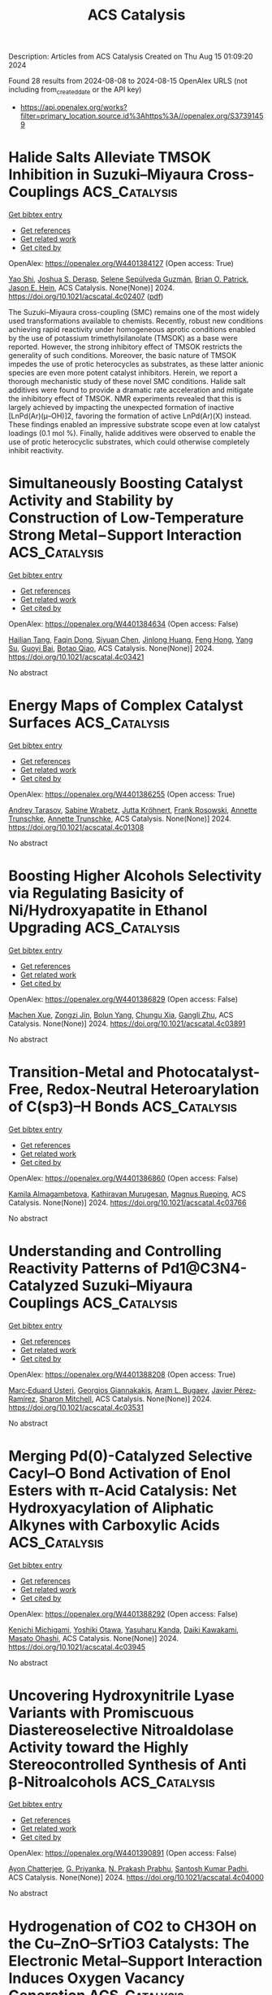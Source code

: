#+TITLE: ACS Catalysis
Description: Articles from ACS Catalysis
Created on Thu Aug 15 01:09:20 2024

Found 28 results from 2024-08-08 to 2024-08-15
OpenAlex URLS (not including from_created_date or the API key)
- [[https://api.openalex.org/works?filter=primary_location.source.id%3Ahttps%3A//openalex.org/S37391459]]

* Halide Salts Alleviate TMSOK Inhibition in Suzuki–Miyaura Cross-Couplings  :ACS_Catalysis:
:PROPERTIES:
:UUID: https://openalex.org/W4401384127
:TOPICS: Transition Metal-Catalyzed Cross-Coupling Reactions, Transition-Metal-Catalyzed Sulfur Chemistry, Cholinesterase Inhibitors in Neurodegenerative Diseases
:PUBLICATION_DATE: 2024-08-07
:END:    
    
[[elisp:(doi-add-bibtex-entry "https://doi.org/10.1021/acscatal.4c02407")][Get bibtex entry]] 

- [[elisp:(progn (xref--push-markers (current-buffer) (point)) (oa--referenced-works "https://openalex.org/W4401384127"))][Get references]]
- [[elisp:(progn (xref--push-markers (current-buffer) (point)) (oa--related-works "https://openalex.org/W4401384127"))][Get related work]]
- [[elisp:(progn (xref--push-markers (current-buffer) (point)) (oa--cited-by-works "https://openalex.org/W4401384127"))][Get cited by]]

OpenAlex: https://openalex.org/W4401384127 (Open access: True)
    
[[https://openalex.org/A5045320710][Yao Shi]], [[https://openalex.org/A5091569189][Joshua S. Derasp]], [[https://openalex.org/A5060504209][Selene Sepúlveda Guzmán]], [[https://openalex.org/A5081446249][Brian O. Patrick]], [[https://openalex.org/A5003345103][Jason E. Hein]], ACS Catalysis. None(None)] 2024. https://doi.org/10.1021/acscatal.4c02407  ([[https://pubs.acs.org/doi/pdf/10.1021/acscatal.4c02407][pdf]])
     
The Suzuki–Miyaura cross-coupling (SMC) remains one of the most widely used transformations available to chemists. Recently, robust new conditions achieving rapid reactivity under homogeneous aprotic conditions enabled by the use of potassium trimethylsilanolate (TMSOK) as a base were reported. However, the strong inhibitory effect of TMSOK restricts the generality of such conditions. Moreover, the basic nature of TMSOK impedes the use of protic heterocycles as substrates, as these latter anionic species are even more potent catalyst inhibitors. Herein, we report a thorough mechanistic study of these novel SMC conditions. Halide salt additives were found to provide a dramatic rate acceleration and mitigate the inhibitory effect of TMSOK. NMR experiments revealed that this is largely achieved by impacting the unexpected formation of inactive [LnPd(Ar)(μ–OH)]2, favoring the formation of active LnPd(Ar)(X) instead. These findings enabled an impressive substrate scope even at low catalyst loadings (0.1 mol %). Finally, halide additives were observed to enable the use of protic heterocyclic substrates, which could otherwise completely inhibit reactivity.    

    

* Simultaneously Boosting Catalyst Activity and Stability by Construction of Low-Temperature Strong Metal−Support Interaction  :ACS_Catalysis:
:PROPERTIES:
:UUID: https://openalex.org/W4401384634
:TOPICS: Catalytic Nanomaterials, Electrocatalysis for Energy Conversion, Catalytic Reduction of Nitro Compounds
:PUBLICATION_DATE: 2024-08-06
:END:    
    
[[elisp:(doi-add-bibtex-entry "https://doi.org/10.1021/acscatal.4c03421")][Get bibtex entry]] 

- [[elisp:(progn (xref--push-markers (current-buffer) (point)) (oa--referenced-works "https://openalex.org/W4401384634"))][Get references]]
- [[elisp:(progn (xref--push-markers (current-buffer) (point)) (oa--related-works "https://openalex.org/W4401384634"))][Get related work]]
- [[elisp:(progn (xref--push-markers (current-buffer) (point)) (oa--cited-by-works "https://openalex.org/W4401384634"))][Get cited by]]

OpenAlex: https://openalex.org/W4401384634 (Open access: False)
    
[[https://openalex.org/A5003882350][Hailian Tang]], [[https://openalex.org/A5057073683][Faqin Dong]], [[https://openalex.org/A5100429247][Siyuan Chen]], [[https://openalex.org/A5071495674][Jinlong Huang]], [[https://openalex.org/A5007578853][Feng Hong]], [[https://openalex.org/A5084652193][Yang Su]], [[https://openalex.org/A5040518460][Guoyi Bai]], [[https://openalex.org/A5102868281][Botao Qiao]], ACS Catalysis. None(None)] 2024. https://doi.org/10.1021/acscatal.4c03421 
     
No abstract    

    

* Energy Maps of Complex Catalyst Surfaces  :ACS_Catalysis:
:PROPERTIES:
:UUID: https://openalex.org/W4401386255
:TOPICS: Catalytic Dehydrogenation of Light Alkanes, Accelerating Materials Innovation through Informatics, Catalytic Nanomaterials
:PUBLICATION_DATE: 2024-08-07
:END:    
    
[[elisp:(doi-add-bibtex-entry "https://doi.org/10.1021/acscatal.4c01308")][Get bibtex entry]] 

- [[elisp:(progn (xref--push-markers (current-buffer) (point)) (oa--referenced-works "https://openalex.org/W4401386255"))][Get references]]
- [[elisp:(progn (xref--push-markers (current-buffer) (point)) (oa--related-works "https://openalex.org/W4401386255"))][Get related work]]
- [[elisp:(progn (xref--push-markers (current-buffer) (point)) (oa--cited-by-works "https://openalex.org/W4401386255"))][Get cited by]]

OpenAlex: https://openalex.org/W4401386255 (Open access: True)
    
[[https://openalex.org/A5049622748][Andrey Tarasov]], [[https://openalex.org/A5036649608][Sabine Wrabetz]], [[https://openalex.org/A5072582193][Jutta Kröhnert]], [[https://openalex.org/A5061251166][Frank Rosowski]], [[https://openalex.org/A5010271376][Annette Trunschke]], [[https://openalex.org/A5010271376][Annette Trunschke]], ACS Catalysis. None(None)] 2024. https://doi.org/10.1021/acscatal.4c01308 
     
No abstract    

    

* Boosting Higher Alcohols Selectivity via Regulating Basicity of Ni/Hydroxyapatite in Ethanol Upgrading  :ACS_Catalysis:
:PROPERTIES:
:UUID: https://openalex.org/W4401386829
:TOPICS: Desulfurization Technologies for Fuels, Catalytic Reduction of Nitro Compounds, Catalytic Conversion of Biomass to Fuels and Chemicals
:PUBLICATION_DATE: 2024-08-07
:END:    
    
[[elisp:(doi-add-bibtex-entry "https://doi.org/10.1021/acscatal.4c03891")][Get bibtex entry]] 

- [[elisp:(progn (xref--push-markers (current-buffer) (point)) (oa--referenced-works "https://openalex.org/W4401386829"))][Get references]]
- [[elisp:(progn (xref--push-markers (current-buffer) (point)) (oa--related-works "https://openalex.org/W4401386829"))][Get related work]]
- [[elisp:(progn (xref--push-markers (current-buffer) (point)) (oa--cited-by-works "https://openalex.org/W4401386829"))][Get cited by]]

OpenAlex: https://openalex.org/W4401386829 (Open access: False)
    
[[https://openalex.org/A5060223393][Machen Xue]], [[https://openalex.org/A5039276490][Zongzi Jin]], [[https://openalex.org/A5079262155][Bolun Yang]], [[https://openalex.org/A5016648658][Chungu Xia]], [[https://openalex.org/A5014441711][Gangli Zhu]], ACS Catalysis. None(None)] 2024. https://doi.org/10.1021/acscatal.4c03891 
     
No abstract    

    

* Transition-Metal and Photocatalyst-Free, Redox-Neutral Heteroarylation of C(sp3)–H Bonds  :ACS_Catalysis:
:PROPERTIES:
:UUID: https://openalex.org/W4401386860
:TOPICS: Transition-Metal-Catalyzed C–H Bond Functionalization, Applications of Photoredox Catalysis in Organic Synthesis, Transition-Metal-Catalyzed Sulfur Chemistry
:PUBLICATION_DATE: 2024-08-07
:END:    
    
[[elisp:(doi-add-bibtex-entry "https://doi.org/10.1021/acscatal.4c03766")][Get bibtex entry]] 

- [[elisp:(progn (xref--push-markers (current-buffer) (point)) (oa--referenced-works "https://openalex.org/W4401386860"))][Get references]]
- [[elisp:(progn (xref--push-markers (current-buffer) (point)) (oa--related-works "https://openalex.org/W4401386860"))][Get related work]]
- [[elisp:(progn (xref--push-markers (current-buffer) (point)) (oa--cited-by-works "https://openalex.org/W4401386860"))][Get cited by]]

OpenAlex: https://openalex.org/W4401386860 (Open access: False)
    
[[https://openalex.org/A5106344935][Kamila Almagambetova]], [[https://openalex.org/A5062247890][Kathiravan Murugesan]], [[https://openalex.org/A5071153001][Magnus Rueping]], ACS Catalysis. None(None)] 2024. https://doi.org/10.1021/acscatal.4c03766 
     
No abstract    

    

* Understanding and Controlling Reactivity Patterns of Pd1@C3N4-Catalyzed Suzuki–Miyaura Couplings  :ACS_Catalysis:
:PROPERTIES:
:UUID: https://openalex.org/W4401388208
:TOPICS: Transition Metal-Catalyzed Cross-Coupling Reactions, Structural and Functional Study of Noble Metal Nanoclusters, Transition-Metal-Catalyzed C–H Bond Functionalization
:PUBLICATION_DATE: 2024-08-07
:END:    
    
[[elisp:(doi-add-bibtex-entry "https://doi.org/10.1021/acscatal.4c03531")][Get bibtex entry]] 

- [[elisp:(progn (xref--push-markers (current-buffer) (point)) (oa--referenced-works "https://openalex.org/W4401388208"))][Get references]]
- [[elisp:(progn (xref--push-markers (current-buffer) (point)) (oa--related-works "https://openalex.org/W4401388208"))][Get related work]]
- [[elisp:(progn (xref--push-markers (current-buffer) (point)) (oa--cited-by-works "https://openalex.org/W4401388208"))][Get cited by]]

OpenAlex: https://openalex.org/W4401388208 (Open access: True)
    
[[https://openalex.org/A5066101988][Marc‐Eduard Usteri]], [[https://openalex.org/A5003291079][Georgios Giannakakis]], [[https://openalex.org/A5041768941][Aram L. Bugaev]], [[https://openalex.org/A5007349453][Javier Pérez‐Ramírez]], [[https://openalex.org/A5012059689][Sharon Mitchell]], ACS Catalysis. None(None)] 2024. https://doi.org/10.1021/acscatal.4c03531 
     
No abstract    

    

* Merging Pd(0)-Catalyzed Selective Cacyl–O Bond Activation of Enol Esters with π-Acid Catalysis: Net Hydroxyacylation of Aliphatic Alkynes with Carboxylic Acids  :ACS_Catalysis:
:PROPERTIES:
:UUID: https://openalex.org/W4401388292
:TOPICS: Transition-Metal-Catalyzed C–H Bond Functionalization, Transition-Metal-Catalyzed Sulfur Chemistry, Catalytic Reduction of Nitro Compounds
:PUBLICATION_DATE: 2024-08-07
:END:    
    
[[elisp:(doi-add-bibtex-entry "https://doi.org/10.1021/acscatal.4c03945")][Get bibtex entry]] 

- [[elisp:(progn (xref--push-markers (current-buffer) (point)) (oa--referenced-works "https://openalex.org/W4401388292"))][Get references]]
- [[elisp:(progn (xref--push-markers (current-buffer) (point)) (oa--related-works "https://openalex.org/W4401388292"))][Get related work]]
- [[elisp:(progn (xref--push-markers (current-buffer) (point)) (oa--cited-by-works "https://openalex.org/W4401388292"))][Get cited by]]

OpenAlex: https://openalex.org/W4401388292 (Open access: False)
    
[[https://openalex.org/A5031386202][Kenichi Michigami]], [[https://openalex.org/A5106345303][Yoshiki Otawa]], [[https://openalex.org/A5003799051][Yasuharu Kanda]], [[https://openalex.org/A5106345304][Daiki Kawakami]], [[https://openalex.org/A5103249359][Masato Ohashi]], ACS Catalysis. None(None)] 2024. https://doi.org/10.1021/acscatal.4c03945 
     
No abstract    

    

* Uncovering Hydroxynitrile Lyase Variants with Promiscuous Diastereoselective Nitroaldolase Activity toward the Highly Stereocontrolled Synthesis of Anti β-Nitroalcohols  :ACS_Catalysis:
:PROPERTIES:
:UUID: https://openalex.org/W4401390891
:TOPICS: Amino Acid Transport and Metabolism in Health and Disease, Deuterium Incorporation in Pharmaceutical Research, Macromolecular Crystallography Techniques
:PUBLICATION_DATE: 2024-08-07
:END:    
    
[[elisp:(doi-add-bibtex-entry "https://doi.org/10.1021/acscatal.4c04000")][Get bibtex entry]] 

- [[elisp:(progn (xref--push-markers (current-buffer) (point)) (oa--referenced-works "https://openalex.org/W4401390891"))][Get references]]
- [[elisp:(progn (xref--push-markers (current-buffer) (point)) (oa--related-works "https://openalex.org/W4401390891"))][Get related work]]
- [[elisp:(progn (xref--push-markers (current-buffer) (point)) (oa--cited-by-works "https://openalex.org/W4401390891"))][Get cited by]]

OpenAlex: https://openalex.org/W4401390891 (Open access: False)
    
[[https://openalex.org/A5068835736][Ayon Chatterjee]], [[https://openalex.org/A5011537875][G. Priyanka]], [[https://openalex.org/A5017053564][N. Prakash Prabhu]], [[https://openalex.org/A5019648537][Santosh Kumar Padhi]], ACS Catalysis. None(None)] 2024. https://doi.org/10.1021/acscatal.4c04000 
     
No abstract    

    

* Hydrogenation of CO2 to CH3OH on the Cu–ZnO–SrTiO3 Catalysts: The Electronic Metal–Support Interaction Induces Oxygen Vacancy Generation  :ACS_Catalysis:
:PROPERTIES:
:UUID: https://openalex.org/W4401395710
:TOPICS: Catalytic Nanomaterials, Catalytic Carbon Dioxide Hydrogenation, Catalytic Dehydrogenation of Light Alkanes
:PUBLICATION_DATE: 2024-08-07
:END:    
    
[[elisp:(doi-add-bibtex-entry "https://doi.org/10.1021/acscatal.4c02289")][Get bibtex entry]] 

- [[elisp:(progn (xref--push-markers (current-buffer) (point)) (oa--referenced-works "https://openalex.org/W4401395710"))][Get references]]
- [[elisp:(progn (xref--push-markers (current-buffer) (point)) (oa--related-works "https://openalex.org/W4401395710"))][Get related work]]
- [[elisp:(progn (xref--push-markers (current-buffer) (point)) (oa--cited-by-works "https://openalex.org/W4401395710"))][Get cited by]]

OpenAlex: https://openalex.org/W4401395710 (Open access: False)
    
[[https://openalex.org/A5100622194][Yaxin Liu]], [[https://openalex.org/A5101598359][Xuguang Wang]], [[https://openalex.org/A5100413093][Zihao Wang]], [[https://openalex.org/A5054702314][Chonghao Chen]], [[https://openalex.org/A5035700327][Jianhua Song]], [[https://openalex.org/A5100599001][Ling Zhang]], [[https://openalex.org/A5103449139][Weizhong Bao]], [[https://openalex.org/A5102375164][Bin Sun]], [[https://openalex.org/A5100436052][Lei Wang]], [[https://openalex.org/A5036892042][Dianhua Liu]], ACS Catalysis. None(None)] 2024. https://doi.org/10.1021/acscatal.4c02289 
     
No abstract    

    

* Magnetron Sputtering of Pure δ-Ni5Ga3 Thin Films for CO2 Hydrogenation  :ACS_Catalysis:
:PROPERTIES:
:UUID: https://openalex.org/W4401399230
:TOPICS: Catalytic Carbon Dioxide Hydrogenation, Catalytic Nanomaterials, Accelerating Materials Innovation through Informatics
:PUBLICATION_DATE: 2024-08-06
:END:    
    
[[elisp:(doi-add-bibtex-entry "https://doi.org/10.1021/acscatal.4c03345")][Get bibtex entry]] 

- [[elisp:(progn (xref--push-markers (current-buffer) (point)) (oa--referenced-works "https://openalex.org/W4401399230"))][Get references]]
- [[elisp:(progn (xref--push-markers (current-buffer) (point)) (oa--related-works "https://openalex.org/W4401399230"))][Get related work]]
- [[elisp:(progn (xref--push-markers (current-buffer) (point)) (oa--cited-by-works "https://openalex.org/W4401399230"))][Get cited by]]

OpenAlex: https://openalex.org/W4401399230 (Open access: True)
    
[[https://openalex.org/A5094056805][Filippo Romeggio]], [[https://openalex.org/A5106349809][Jonathan F. Schouenborg]], [[https://openalex.org/A5059074346][Peter C. K. Vesborg]], [[https://openalex.org/A5089737511][Ole Hansen]], [[https://openalex.org/A5047292046][Jakob Kibsgaard]], [[https://openalex.org/A5090008029][Ib Chorkendorff]], [[https://openalex.org/A5027682734][Christian Danvad Damsgaard]], ACS Catalysis. None(None)] 2024. https://doi.org/10.1021/acscatal.4c03345 
     
No abstract    

    

* Revealing Dynamic Surface and Subsurface Reconstruction of High-Entropy Alloy Electrocatalysts during the Oxygen Evolution Reaction at the Atomic Scale  :ACS_Catalysis:
:PROPERTIES:
:UUID: https://openalex.org/W4401414586
:TOPICS: Electrocatalysis for Energy Conversion, High-Entropy Alloys: Novel Designs and Properties, Atom Probe Tomography Research
:PUBLICATION_DATE: 2024-08-08
:END:    
    
[[elisp:(doi-add-bibtex-entry "https://doi.org/10.1021/acscatal.4c02792")][Get bibtex entry]] 

- [[elisp:(progn (xref--push-markers (current-buffer) (point)) (oa--referenced-works "https://openalex.org/W4401414586"))][Get references]]
- [[elisp:(progn (xref--push-markers (current-buffer) (point)) (oa--related-works "https://openalex.org/W4401414586"))][Get related work]]
- [[elisp:(progn (xref--push-markers (current-buffer) (point)) (oa--cited-by-works "https://openalex.org/W4401414586"))][Get cited by]]

OpenAlex: https://openalex.org/W4401414586 (Open access: False)
    
[[https://openalex.org/A5030813571][Chenglong Luan]], [[https://openalex.org/A5053923970][Daniel Escalera‐López]], [[https://openalex.org/A5074048659][Ulrich Hagemann]], [[https://openalex.org/A5050028599][Aleksander Kostka]], [[https://openalex.org/A5006249660][Guillaume Laplanche]], [[https://openalex.org/A5048887110][Dongshuang Wu]], [[https://openalex.org/A5073666601][Serhiy Cherevko]], [[https://openalex.org/A5100783224][Tong Li]], ACS Catalysis. None(None)] 2024. https://doi.org/10.1021/acscatal.4c02792 
     
No abstract    

    

* Organocatalytic Asymmetric Synthesis of Sulfonyl-Substituted Furans via a Cascade 1,6-Addition/Cyclization/Enantioselective Protonation Pathway  :ACS_Catalysis:
:PROPERTIES:
:UUID: https://openalex.org/W4401416632
:TOPICS: Chemistry and Pharmacology of Amaryllidaceae Alkaloids, Asymmetric Catalysis, Transition-Metal-Catalyzed Sulfur Chemistry
:PUBLICATION_DATE: 2024-08-08
:END:    
    
[[elisp:(doi-add-bibtex-entry "https://doi.org/10.1021/acscatal.4c03027")][Get bibtex entry]] 

- [[elisp:(progn (xref--push-markers (current-buffer) (point)) (oa--referenced-works "https://openalex.org/W4401416632"))][Get references]]
- [[elisp:(progn (xref--push-markers (current-buffer) (point)) (oa--related-works "https://openalex.org/W4401416632"))][Get related work]]
- [[elisp:(progn (xref--push-markers (current-buffer) (point)) (oa--cited-by-works "https://openalex.org/W4401416632"))][Get cited by]]

OpenAlex: https://openalex.org/W4401416632 (Open access: False)
    
[[https://openalex.org/A5014282282][Pengfei Lian]], [[https://openalex.org/A5003543732][Zihao Li]], [[https://openalex.org/A5062014828][Xinyue Qiu]], [[https://openalex.org/A5082526564][Tong‐Mei Ding]], [[https://openalex.org/A5001134518][Shu‐Yu Zhang]], ACS Catalysis. None(None)] 2024. https://doi.org/10.1021/acscatal.4c03027 
     
No abstract    

    

* Modulation of Lewis Acidity and Steric Parameters in Cyclic Boronates: Copper-Catalyzed Internal-Selective Borylation of Challenging Terminal Alkynes  :ACS_Catalysis:
:PROPERTIES:
:UUID: https://openalex.org/W4401418101
:TOPICS: Frustrated Lewis Pairs Chemistry, Transition-Metal-Catalyzed C–H Bond Functionalization, Transition Metal-Catalyzed Cross-Coupling Reactions
:PUBLICATION_DATE: 2024-08-08
:END:    
    
[[elisp:(doi-add-bibtex-entry "https://doi.org/10.1021/acscatal.4c04451")][Get bibtex entry]] 

- [[elisp:(progn (xref--push-markers (current-buffer) (point)) (oa--referenced-works "https://openalex.org/W4401418101"))][Get references]]
- [[elisp:(progn (xref--push-markers (current-buffer) (point)) (oa--related-works "https://openalex.org/W4401418101"))][Get related work]]
- [[elisp:(progn (xref--push-markers (current-buffer) (point)) (oa--cited-by-works "https://openalex.org/W4401418101"))][Get cited by]]

OpenAlex: https://openalex.org/W4401418101 (Open access: True)
    
[[https://openalex.org/A5048852523][Takumi Tsushima]], [[https://openalex.org/A5065656472][Masaaki Nakamoto]], [[https://openalex.org/A5054639429][Hiroto Yoshida]], ACS Catalysis. None(None)] 2024. https://doi.org/10.1021/acscatal.4c04451 
     
No abstract    

    

* Ligand-Controlled Orthogonal Selectivity between δ and γ Positions of Long-Chain Picolinamides  :ACS_Catalysis:
:PROPERTIES:
:UUID: https://openalex.org/W4401439813
:TOPICS: Transition-Metal-Catalyzed C–H Bond Functionalization, Transition-Metal-Catalyzed Sulfur Chemistry, Applications of Photoredox Catalysis in Organic Synthesis
:PUBLICATION_DATE: 2024-08-08
:END:    
    
[[elisp:(doi-add-bibtex-entry "https://doi.org/10.1021/acscatal.4c03126")][Get bibtex entry]] 

- [[elisp:(progn (xref--push-markers (current-buffer) (point)) (oa--referenced-works "https://openalex.org/W4401439813"))][Get references]]
- [[elisp:(progn (xref--push-markers (current-buffer) (point)) (oa--related-works "https://openalex.org/W4401439813"))][Get related work]]
- [[elisp:(progn (xref--push-markers (current-buffer) (point)) (oa--cited-by-works "https://openalex.org/W4401439813"))][Get cited by]]

OpenAlex: https://openalex.org/W4401439813 (Open access: False)
    
[[https://openalex.org/A5050711408][Sucharita Sinha]], [[https://openalex.org/A5035962932][Nupur Goswami]], [[https://openalex.org/A5049833967][Yingzi Li]], [[https://openalex.org/A5079635902][Suman Maji]], [[https://openalex.org/A5066221676][Dineshkumar Raja]], [[https://openalex.org/A5048722001][S. S. Anjana]], [[https://openalex.org/A5027298870][Srimanta Guin]], [[https://openalex.org/A5021610812][Robert S. Paton]], [[https://openalex.org/A5051885484][Debabrata Maiti]], ACS Catalysis. None(None)] 2024. https://doi.org/10.1021/acscatal.4c03126 
     
No abstract    

    

* Metallocage Photoredox Confined Synergistic Catalysis on 1,3-Rearrangement Reaction  :ACS_Catalysis:
:PROPERTIES:
:UUID: https://openalex.org/W4401441367
:TOPICS: Applications of Photoredox Catalysis in Organic Synthesis, Porous Crystalline Organic Frameworks for Energy and Separation Applications, Transition-Metal-Catalyzed Sulfur Chemistry
:PUBLICATION_DATE: 2024-08-09
:END:    
    
[[elisp:(doi-add-bibtex-entry "https://doi.org/10.1021/acscatal.4c03149")][Get bibtex entry]] 

- [[elisp:(progn (xref--push-markers (current-buffer) (point)) (oa--referenced-works "https://openalex.org/W4401441367"))][Get references]]
- [[elisp:(progn (xref--push-markers (current-buffer) (point)) (oa--related-works "https://openalex.org/W4401441367"))][Get related work]]
- [[elisp:(progn (xref--push-markers (current-buffer) (point)) (oa--cited-by-works "https://openalex.org/W4401441367"))][Get cited by]]

OpenAlex: https://openalex.org/W4401441367 (Open access: False)
    
[[https://openalex.org/A5101688660][Shuang Wang]], [[https://openalex.org/A5100454297][Jia Li]], [[https://openalex.org/A5066240016][Bo Zhu]], [[https://openalex.org/A5018135601][Wei Guan]], ACS Catalysis. None(None)] 2024. https://doi.org/10.1021/acscatal.4c03149 
     
No abstract    

    

* How to Suppress C(sp2)–Rh–C(sp3) Reductive Elimination and Insert CO to Achieve Rhodium-Catalyzed [5 + 2 + 1] Cycloaddition of Yne-vinylcyclopropanes and CO: Answers from Experimental and Computational Investigation  :ACS_Catalysis:
:PROPERTIES:
:UUID: https://openalex.org/W4401443609
:TOPICS: Catalytic Carbene Chemistry in Organic Synthesis, Gold Catalysis in Organic Synthesis, Transition-Metal-Catalyzed C–H Bond Functionalization
:PUBLICATION_DATE: 2024-08-09
:END:    
    
[[elisp:(doi-add-bibtex-entry "https://doi.org/10.1021/acscatal.4c03878")][Get bibtex entry]] 

- [[elisp:(progn (xref--push-markers (current-buffer) (point)) (oa--referenced-works "https://openalex.org/W4401443609"))][Get references]]
- [[elisp:(progn (xref--push-markers (current-buffer) (point)) (oa--related-works "https://openalex.org/W4401443609"))][Get related work]]
- [[elisp:(progn (xref--push-markers (current-buffer) (point)) (oa--cited-by-works "https://openalex.org/W4401443609"))][Get cited by]]

OpenAlex: https://openalex.org/W4401443609 (Open access: False)
    
[[https://openalex.org/A5100768872][Zhiqiang Huang]], [[https://openalex.org/A5014513107][Jin Yi]], [[https://openalex.org/A5102726587][S.‐H. ZHAO]], [[https://openalex.org/A5100406341][Pan Zhang]], [[https://openalex.org/A5101915259][Wei Liao]], [[https://openalex.org/A5091670837][Zhi‐Xiang Yu]], ACS Catalysis. None(None)] 2024. https://doi.org/10.1021/acscatal.4c03878 
     
No abstract    

    

* Ligand-Controlled Nondirected meta- or para-C–H Olefination of Silyl-Protected Phenols  :ACS_Catalysis:
:PROPERTIES:
:UUID: https://openalex.org/W4401451289
:TOPICS: Transition-Metal-Catalyzed C–H Bond Functionalization, Transition Metal-Catalyzed Cross-Coupling Reactions, Transition-Metal-Catalyzed Sulfur Chemistry
:PUBLICATION_DATE: 2024-08-09
:END:    
    
[[elisp:(doi-add-bibtex-entry "https://doi.org/10.1021/acscatal.4c03858")][Get bibtex entry]] 

- [[elisp:(progn (xref--push-markers (current-buffer) (point)) (oa--referenced-works "https://openalex.org/W4401451289"))][Get references]]
- [[elisp:(progn (xref--push-markers (current-buffer) (point)) (oa--related-works "https://openalex.org/W4401451289"))][Get related work]]
- [[elisp:(progn (xref--push-markers (current-buffer) (point)) (oa--cited-by-works "https://openalex.org/W4401451289"))][Get cited by]]

OpenAlex: https://openalex.org/W4401451289 (Open access: False)
    
[[https://openalex.org/A5070628814][Guangrong Meng]], [[https://openalex.org/A5010933564][Jincan Yan]], [[https://openalex.org/A5016935046][Nikita Chekshin]], [[https://openalex.org/A5034934833][Daniel A. Strassfeld]], [[https://openalex.org/A5080816898][Jin‐Quan Yu]], ACS Catalysis. None(None)] 2024. https://doi.org/10.1021/acscatal.4c03858 
     
No abstract    

    

* Correction to “High-Performance and Durable Pd5P2/PdP2 Heterointerface for All-pH Hydrogen Evolution Reactions”  :ACS_Catalysis:
:PROPERTIES:
:UUID: https://openalex.org/W4401451312
:TOPICS: Electrocatalysis for Energy Conversion, Biological and Synthetic Hydrogenases: Mechanisms and Applications, Desulfurization Technologies for Fuels
:PUBLICATION_DATE: 2024-08-09
:END:    
    
[[elisp:(doi-add-bibtex-entry "https://doi.org/10.1021/acscatal.4c04202")][Get bibtex entry]] 

- [[elisp:(progn (xref--push-markers (current-buffer) (point)) (oa--referenced-works "https://openalex.org/W4401451312"))][Get references]]
- [[elisp:(progn (xref--push-markers (current-buffer) (point)) (oa--related-works "https://openalex.org/W4401451312"))][Get related work]]
- [[elisp:(progn (xref--push-markers (current-buffer) (point)) (oa--cited-by-works "https://openalex.org/W4401451312"))][Get cited by]]

OpenAlex: https://openalex.org/W4401451312 (Open access: False)
    
[[https://openalex.org/A5083988332][Yan Zhuang]], [[https://openalex.org/A5027542078][Ying Cui]], [[https://openalex.org/A5068338170][W.M Liu]], ACS Catalysis. None(None)] 2024. https://doi.org/10.1021/acscatal.4c04202 
     
No abstract    

    

* Unified Photocatalytic Strategy for the Cross-Coupling of Alcohols with Aryl Halides Enabled by Synergistic Nickel and Iron LMCT Catalysis  :ACS_Catalysis:
:PROPERTIES:
:UUID: https://openalex.org/W4401451625
:TOPICS: Applications of Photoredox Catalysis in Organic Synthesis, Transition-Metal-Catalyzed Sulfur Chemistry, Transition-Metal-Catalyzed C–H Bond Functionalization
:PUBLICATION_DATE: 2024-08-09
:END:    
    
[[elisp:(doi-add-bibtex-entry "https://doi.org/10.1021/acscatal.4c03799")][Get bibtex entry]] 

- [[elisp:(progn (xref--push-markers (current-buffer) (point)) (oa--referenced-works "https://openalex.org/W4401451625"))][Get references]]
- [[elisp:(progn (xref--push-markers (current-buffer) (point)) (oa--related-works "https://openalex.org/W4401451625"))][Get related work]]
- [[elisp:(progn (xref--push-markers (current-buffer) (point)) (oa--cited-by-works "https://openalex.org/W4401451625"))][Get cited by]]

OpenAlex: https://openalex.org/W4401451625 (Open access: False)
    
[[https://openalex.org/A5039534304][Mohammad Jaber]], [[https://openalex.org/A5057497757][Yasemin Ozbay]], [[https://openalex.org/A5008041731][Emmanuel Chefdeville]], [[https://openalex.org/A5077805378][Gaël Tran]], [[https://openalex.org/A5049801841][Abderrahmane Amgoune]], ACS Catalysis. None(None)] 2024. https://doi.org/10.1021/acscatal.4c03799 
     
No abstract    

    

* Modulating Electronic Properties of Carbon for Selective Electrochemical Reduction of CO2 to Methanol on Cu3P@C  :ACS_Catalysis:
:PROPERTIES:
:UUID: https://openalex.org/W4401451675
:TOPICS: Electrochemical Reduction of CO2 to Fuels, Applications of Ionic Liquids, Electrocatalysis for Energy Conversion
:PUBLICATION_DATE: 2024-08-09
:END:    
    
[[elisp:(doi-add-bibtex-entry "https://doi.org/10.1021/acscatal.4c02465")][Get bibtex entry]] 

- [[elisp:(progn (xref--push-markers (current-buffer) (point)) (oa--referenced-works "https://openalex.org/W4401451675"))][Get references]]
- [[elisp:(progn (xref--push-markers (current-buffer) (point)) (oa--related-works "https://openalex.org/W4401451675"))][Get related work]]
- [[elisp:(progn (xref--push-markers (current-buffer) (point)) (oa--cited-by-works "https://openalex.org/W4401451675"))][Get cited by]]

OpenAlex: https://openalex.org/W4401451675 (Open access: False)
    
[[https://openalex.org/A5100919171][Haoming Yu]], [[https://openalex.org/A5006309512][Xinxin Han]], [[https://openalex.org/A5085524868][Zhengyu Hua]], [[https://openalex.org/A5032140571][Weiqiang Yang]], [[https://openalex.org/A5052982361][Xiaopeng Wu]], [[https://openalex.org/A5103011446][Yuzhen Wu]], [[https://openalex.org/A5048067331][Shixia Chen]], [[https://openalex.org/A5100644622][Wei Hong]], [[https://openalex.org/A5045152496][Shuguang Deng]], [[https://openalex.org/A5100436868][Jie Zhang]], [[https://openalex.org/A5100735838][Jun Wang]], ACS Catalysis. None(None)] 2024. https://doi.org/10.1021/acscatal.4c02465 
     
No abstract    

    

* Revealing the Hidden Complexity and Reactivity of Palladacyclic Precatalysts: The P(o-tolyl)3 Ligand Enables a Cocktail of Active Species Utilizing the Pd(II)/Pd(IV) and Pd(0)/Pd(II) Pathways for Efficient Catalysis  :ACS_Catalysis:
:PROPERTIES:
:UUID: https://openalex.org/W4401451754
:TOPICS: Transition-Metal-Catalyzed C–H Bond Functionalization, Transition Metal-Catalyzed Cross-Coupling Reactions, Homogeneous Catalysis with Transition Metals
:PUBLICATION_DATE: 2024-08-09
:END:    
    
[[elisp:(doi-add-bibtex-entry "https://doi.org/10.1021/acscatal.4c02585")][Get bibtex entry]] 

- [[elisp:(progn (xref--push-markers (current-buffer) (point)) (oa--referenced-works "https://openalex.org/W4401451754"))][Get references]]
- [[elisp:(progn (xref--push-markers (current-buffer) (point)) (oa--related-works "https://openalex.org/W4401451754"))][Get related work]]
- [[elisp:(progn (xref--push-markers (current-buffer) (point)) (oa--cited-by-works "https://openalex.org/W4401451754"))][Get cited by]]

OpenAlex: https://openalex.org/W4401451754 (Open access: True)
    
[[https://openalex.org/A5055464686][David R. Husbands]], [[https://openalex.org/A5057714359][Theo F. N. Tanner]], [[https://openalex.org/A5072671518][Adrian C. Whitwood]], [[https://openalex.org/A5074010625][Neil S. Hodnett]], [[https://openalex.org/A5020862367][Katherine M. P. Wheelhouse]], [[https://openalex.org/A5080429069][Ian J. S. Fairlamb]], ACS Catalysis. None(None)] 2024. https://doi.org/10.1021/acscatal.4c02585 
     
No abstract    

    

* Enhanced Isoparaffin Selectivity in CO2 Hydrogenation by Combining Na-Promoted Fe3O4 and Pt/WO3-ZrO2 Catalysts  :ACS_Catalysis:
:PROPERTIES:
:UUID: https://openalex.org/W4401452162
:TOPICS: Carbon Dioxide Utilization for Chemical Synthesis, Catalytic Carbon Dioxide Hydrogenation, Electrochemical Reduction of CO2 to Fuels
:PUBLICATION_DATE: 2024-08-09
:END:    
    
[[elisp:(doi-add-bibtex-entry "https://doi.org/10.1021/acscatal.4c03441")][Get bibtex entry]] 

- [[elisp:(progn (xref--push-markers (current-buffer) (point)) (oa--referenced-works "https://openalex.org/W4401452162"))][Get references]]
- [[elisp:(progn (xref--push-markers (current-buffer) (point)) (oa--related-works "https://openalex.org/W4401452162"))][Get related work]]
- [[elisp:(progn (xref--push-markers (current-buffer) (point)) (oa--cited-by-works "https://openalex.org/W4401452162"))][Get cited by]]

OpenAlex: https://openalex.org/W4401452162 (Open access: False)
    
[[https://openalex.org/A5022371355][Ho Jeong Lee]], [[https://openalex.org/A5100039039][Changhun Hur]], [[https://openalex.org/A5101447295][Yong Hee Lee]], [[https://openalex.org/A5000629029][Ji‐Won Moon]], [[https://openalex.org/A5028501194][Hyeongeon Lee]], [[https://openalex.org/A5100671800][Taejin Kim]], [[https://openalex.org/A5030149285][Daewon Oh]], [[https://openalex.org/A5101771881][Jong‐Seong Bae]], [[https://openalex.org/A5064586878][Wonhee Kim]], [[https://openalex.org/A5034804943][Kwangjin An]], ACS Catalysis. None(None)] 2024. https://doi.org/10.1021/acscatal.4c03441 
     
No abstract    

    

* Does Ionic Strength in Zeolite Pores Impact Brønsted Acid-Catalyzed Reactions?  :ACS_Catalysis:
:PROPERTIES:
:UUID: https://openalex.org/W4401459767
:TOPICS: Zeolite Chemistry and Catalysis, Novel Methods for Cesium Removal from Wastewater, Mesoporous Materials
:PUBLICATION_DATE: 2024-08-09
:END:    
    
[[elisp:(doi-add-bibtex-entry "https://doi.org/10.1021/acscatal.4c01974")][Get bibtex entry]] 

- [[elisp:(progn (xref--push-markers (current-buffer) (point)) (oa--referenced-works "https://openalex.org/W4401459767"))][Get references]]
- [[elisp:(progn (xref--push-markers (current-buffer) (point)) (oa--related-works "https://openalex.org/W4401459767"))][Get related work]]
- [[elisp:(progn (xref--push-markers (current-buffer) (point)) (oa--cited-by-works "https://openalex.org/W4401459767"))][Get cited by]]

OpenAlex: https://openalex.org/W4401459767 (Open access: False)
    
[[https://openalex.org/A5015589079][Yunzhu Zhong]], [[https://openalex.org/A5078755966][Hao Tian]], [[https://openalex.org/A5101742243][Shouxin Zhang]], [[https://openalex.org/A5070892884][Sheng‐Nian Luo]], [[https://openalex.org/A5073687384][Bingjun Xu]], ACS Catalysis. None(None)] 2024. https://doi.org/10.1021/acscatal.4c01974 
     
No abstract    

    

* Correction to “Interfacial Chemistry in the Electrocatalytic Hydrogenation of CO2 over C-Supported Cu-Based Systems”  :ACS_Catalysis:
:PROPERTIES:
:UUID: https://openalex.org/W4401460337
:TOPICS: Electrochemical Reduction of CO2 to Fuels, Catalytic Carbon Dioxide Hydrogenation, Carbon Dioxide Utilization for Chemical Synthesis
:PUBLICATION_DATE: 2024-08-09
:END:    
    
[[elisp:(doi-add-bibtex-entry "https://doi.org/10.1021/acscatal.4c04364")][Get bibtex entry]] 

- [[elisp:(progn (xref--push-markers (current-buffer) (point)) (oa--referenced-works "https://openalex.org/W4401460337"))][Get references]]
- [[elisp:(progn (xref--push-markers (current-buffer) (point)) (oa--related-works "https://openalex.org/W4401460337"))][Get related work]]
- [[elisp:(progn (xref--push-markers (current-buffer) (point)) (oa--cited-by-works "https://openalex.org/W4401460337"))][Get cited by]]

OpenAlex: https://openalex.org/W4401460337 (Open access: True)
    
[[https://openalex.org/A5008063541][Diego Gianolio]], [[https://openalex.org/A5074429295][Michael D. Higham]], [[https://openalex.org/A5065464233][Matthew G. Quesne]], [[https://openalex.org/A5070409393][Matteo Aramini]], [[https://openalex.org/A5101736181][Ruoyu Xu]], [[https://openalex.org/A5013851227][Alex Large]], [[https://openalex.org/A5040757867][Georg Held]], [[https://openalex.org/A5091326723][Juan‐Jesús Velasco‐Vélez]], [[https://openalex.org/A5041356620][Michael Haevecker]], [[https://openalex.org/A5048537351][Ovidiu Ersen]], [[https://openalex.org/A5009927622][Chiara Genovese]], [[https://openalex.org/A5040517441][Claudio Ampelli]], [[https://openalex.org/A5101996017][M. Schuster]], [[https://openalex.org/A5065688781][Siglinda Perathoner]], [[https://openalex.org/A5008025988][Gabriele Centi]], [[https://openalex.org/A5042572313][C. Richard A. Catlow]], [[https://openalex.org/A5007560583][Rosa Arrigo]], ACS Catalysis. None(None)] 2024. https://doi.org/10.1021/acscatal.4c04364 
     
No abstract    

    

* Pd(0)-Catalyzed Enantioselective and Regiodivergent Annulations of 1-Heterodienes and Racemic Allenes  :ACS_Catalysis:
:PROPERTIES:
:UUID: https://openalex.org/W4401481352
:TOPICS: Homogeneous Catalysis with Transition Metals, Transition-Metal-Catalyzed C–H Bond Functionalization, Gold Catalysis in Organic Synthesis
:PUBLICATION_DATE: 2024-08-10
:END:    
    
[[elisp:(doi-add-bibtex-entry "https://doi.org/10.1021/acscatal.4c04038")][Get bibtex entry]] 

- [[elisp:(progn (xref--push-markers (current-buffer) (point)) (oa--referenced-works "https://openalex.org/W4401481352"))][Get references]]
- [[elisp:(progn (xref--push-markers (current-buffer) (point)) (oa--related-works "https://openalex.org/W4401481352"))][Get related work]]
- [[elisp:(progn (xref--push-markers (current-buffer) (point)) (oa--cited-by-works "https://openalex.org/W4401481352"))][Get cited by]]

OpenAlex: https://openalex.org/W4401481352 (Open access: False)
    
[[https://openalex.org/A5038274292][Ru‐Jie Yan]], [[https://openalex.org/A5101038176][Yuan Hu]], [[https://openalex.org/A5101773400][Lei Zhu]], [[https://openalex.org/A5102870678][Jian Zhang]], [[https://openalex.org/A5100444820][Xiaogang Wang]], [[https://openalex.org/A5101926479][Jinyu Huang]], [[https://openalex.org/A5100619480][Zhichao Chen]], [[https://openalex.org/A5053632028][Qin Ouyang]], [[https://openalex.org/A5040284332][Wei Du]], [[https://openalex.org/A5100767573][Ying‐Chun Chen]], ACS Catalysis. None(None)] 2024. https://doi.org/10.1021/acscatal.4c04038 
     
No abstract    

    

* Electrochemical Reaction Kinetics at Constant Interfacial Potential  :ACS_Catalysis:
:PROPERTIES:
:UUID: https://openalex.org/W4401481375
:TOPICS: Electrocatalysis for Energy Conversion, Electrochemical Detection of Heavy Metal Ions, Ammonia Synthesis and Electrocatalysis
:PUBLICATION_DATE: 2024-08-10
:END:    
    
[[elisp:(doi-add-bibtex-entry "https://doi.org/10.1021/acscatal.4c04034")][Get bibtex entry]] 

- [[elisp:(progn (xref--push-markers (current-buffer) (point)) (oa--referenced-works "https://openalex.org/W4401481375"))][Get references]]
- [[elisp:(progn (xref--push-markers (current-buffer) (point)) (oa--related-works "https://openalex.org/W4401481375"))][Get related work]]
- [[elisp:(progn (xref--push-markers (current-buffer) (point)) (oa--cited-by-works "https://openalex.org/W4401481375"))][Get cited by]]

OpenAlex: https://openalex.org/W4401481375 (Open access: False)
    
[[https://openalex.org/A5100319216][Huan Li]], [[https://openalex.org/A5027648567][Dong Luan]], [[https://openalex.org/A5030617408][Jun Long]], [[https://openalex.org/A5102537365][Pu Guo]], [[https://openalex.org/A5004947752][Jianping Xiao]], ACS Catalysis. None(None)] 2024. https://doi.org/10.1021/acscatal.4c04034 
     
No abstract    

    

* Targeted Peptide Modification Using an Engineered Bacterial N-Glycosyltransferase  :ACS_Catalysis:
:PROPERTIES:
:UUID: https://openalex.org/W4401507008
:TOPICS: Glycosylation in Health and Disease, Chemical Glycobiology and Therapeutic Applications, Natural Products as Sources of New Drugs
:PUBLICATION_DATE: 2024-08-12
:END:    
    
[[elisp:(doi-add-bibtex-entry "https://doi.org/10.1021/acscatal.4c01958")][Get bibtex entry]] 

- [[elisp:(progn (xref--push-markers (current-buffer) (point)) (oa--referenced-works "https://openalex.org/W4401507008"))][Get references]]
- [[elisp:(progn (xref--push-markers (current-buffer) (point)) (oa--related-works "https://openalex.org/W4401507008"))][Get related work]]
- [[elisp:(progn (xref--push-markers (current-buffer) (point)) (oa--cited-by-works "https://openalex.org/W4401507008"))][Get cited by]]

OpenAlex: https://openalex.org/W4401507008 (Open access: True)
    
[[https://openalex.org/A5088779060][Ayoola B. Smith]], [[https://openalex.org/A5042836241][Jonathan R. Chekan]], ACS Catalysis. None(None)] 2024. https://doi.org/10.1021/acscatal.4c01958 
     
No abstract    

    

* Alkene Cyclopropanation with gem-Dichloroalkanes Catalyzed by (PNN)Co Complexes: Scope and Mechanism  :ACS_Catalysis:
:PROPERTIES:
:UUID: https://openalex.org/W4401512854
:TOPICS: Catalytic Carbene Chemistry in Organic Synthesis, Transition Metal Catalysis, Gold Catalysis in Organic Synthesis
:PUBLICATION_DATE: 2024-08-12
:END:    
    
[[elisp:(doi-add-bibtex-entry "https://doi.org/10.1021/acscatal.4c03059")][Get bibtex entry]] 

- [[elisp:(progn (xref--push-markers (current-buffer) (point)) (oa--referenced-works "https://openalex.org/W4401512854"))][Get references]]
- [[elisp:(progn (xref--push-markers (current-buffer) (point)) (oa--related-works "https://openalex.org/W4401512854"))][Get related work]]
- [[elisp:(progn (xref--push-markers (current-buffer) (point)) (oa--cited-by-works "https://openalex.org/W4401512854"))][Get cited by]]

OpenAlex: https://openalex.org/W4401512854 (Open access: False)
    
[[https://openalex.org/A5088515626][Bin Cao]], [[https://openalex.org/A5101576372][Guixia Liu]], [[https://openalex.org/A5033486450][Zheng Huang]], ACS Catalysis. None(None)] 2024. https://doi.org/10.1021/acscatal.4c03059 
     
No abstract    

    
